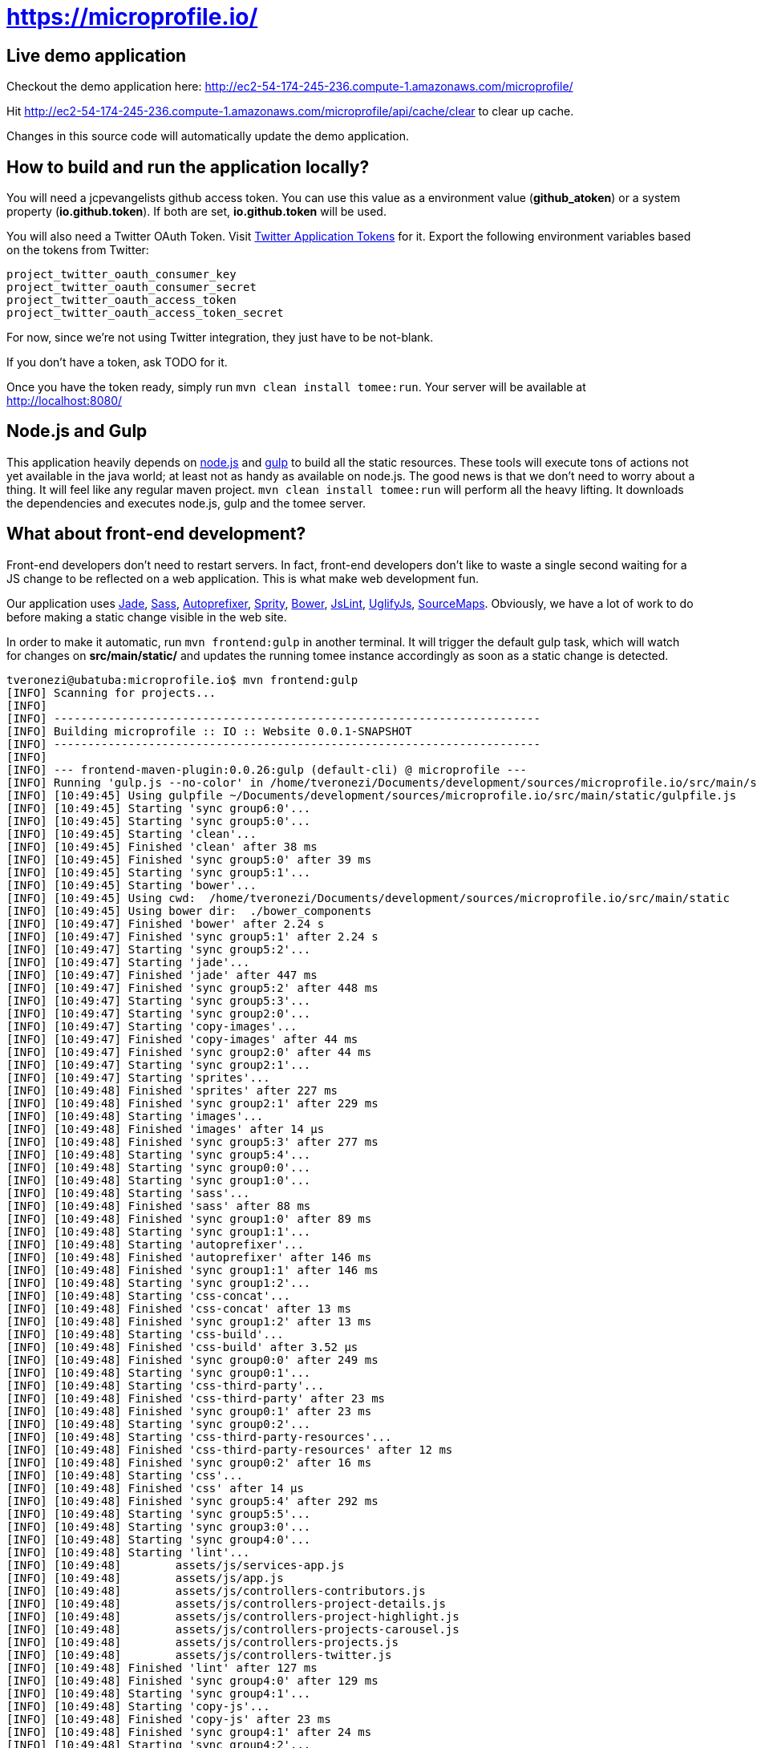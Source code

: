 = https://microprofile.io/
:toc:
:toc-placement: preamble


== Live demo application

Checkout the demo application here: http://ec2-54-174-245-236.compute-1.amazonaws.com/microprofile/

Hit http://ec2-54-174-245-236.compute-1.amazonaws.com/microprofile/api/cache/clear to clear up cache.

Changes in this source code will automatically update the demo application.

== How to build and run the application locally?

You will need a jcpevangelists github access token. You can use this value as a environment value (*github_atoken*) or
a system property (*io.github.token*). If both are set, *io.github.token* will be used.

You will also need a Twitter OAuth Token.  Visit link:https://dev.twitter.com/oauth/overview/application-owner-access-tokens[Twitter Application Tokens] for it.
Export the following environment variables based on the tokens from Twitter:

```
project_twitter_oauth_consumer_key
project_twitter_oauth_consumer_secret
project_twitter_oauth_access_token
project_twitter_oauth_access_token_secret
```

For now, since we're not using Twitter integration, they just have to be not-blank.

If you don't have a token, ask TODO for it.

Once you have the token ready, simply run `mvn clean install tomee:run`. Your server will be available at
http://localhost:8080/

== Node.js and Gulp

This application heavily depends on link:https://nodejs.org/[node.js] and link:http://gulpjs.com/[gulp] to build all the
static resources. These tools will execute tons of actions not yet available in the java world; at least not as handy
as available on node.js. The good news is that we don't need to worry about a thing. It will feel like any regular
maven project. `mvn clean install tomee:run` will perform all the heavy lifting. It downloads the dependencies
and executes node.js, gulp and the tomee server.

== What about front-end development?

Front-end developers don't need to restart servers. In fact, front-end developers don't like to waste a single second
waiting for a JS change to be reflected on a web application. This is what make web development fun.

Our application uses
link:http://jade-lang.com/[Jade],
link:http://sass-lang.com/[Sass],
link:https://github.com/postcss/autoprefixer[Autoprefixer],
link:https://github.com/sprity/sprity[Sprity],
link:http://bower.io/[Bower],
link:https://github.com/karimsa/gulp-jslint[JsLint],
link:https://github.com/terinjokes/gulp-uglify[UglifyJs],
link:https://github.com/floridoo/gulp-sourcemaps[SourceMaps]. Obviously, we have a lot of work to do before making a
static change visible in the web site.

In order to make it automatic, run `mvn frontend:gulp` in another terminal. It will trigger the default gulp task,
which will watch for changes on *src/main/static/* and updates the running tomee instance accordingly as soon as a
static change is detected.

----
tveronezi@ubatuba:microprofile.io$ mvn frontend:gulp
[INFO] Scanning for projects...
[INFO]
[INFO] ------------------------------------------------------------------------
[INFO] Building microprofile :: IO :: Website 0.0.1-SNAPSHOT
[INFO] ------------------------------------------------------------------------
[INFO]
[INFO] --- frontend-maven-plugin:0.0.26:gulp (default-cli) @ microprofile ---
[INFO] Running 'gulp.js --no-color' in /home/tveronezi/Documents/development/sources/microprofile.io/src/main/static
[INFO] [10:49:45] Using gulpfile ~/Documents/development/sources/microprofile.io/src/main/static/gulpfile.js
[INFO] [10:49:45] Starting 'sync group6:0'...
[INFO] [10:49:45] Starting 'sync group5:0'...
[INFO] [10:49:45] Starting 'clean'...
[INFO] [10:49:45] Finished 'clean' after 38 ms
[INFO] [10:49:45] Finished 'sync group5:0' after 39 ms
[INFO] [10:49:45] Starting 'sync group5:1'...
[INFO] [10:49:45] Starting 'bower'...
[INFO] [10:49:45] Using cwd:  /home/tveronezi/Documents/development/sources/microprofile.io/src/main/static
[INFO] [10:49:45] Using bower dir:  ./bower_components
[INFO] [10:49:47] Finished 'bower' after 2.24 s
[INFO] [10:49:47] Finished 'sync group5:1' after 2.24 s
[INFO] [10:49:47] Starting 'sync group5:2'...
[INFO] [10:49:47] Starting 'jade'...
[INFO] [10:49:47] Finished 'jade' after 447 ms
[INFO] [10:49:47] Finished 'sync group5:2' after 448 ms
[INFO] [10:49:47] Starting 'sync group5:3'...
[INFO] [10:49:47] Starting 'sync group2:0'...
[INFO] [10:49:47] Starting 'copy-images'...
[INFO] [10:49:47] Finished 'copy-images' after 44 ms
[INFO] [10:49:47] Finished 'sync group2:0' after 44 ms
[INFO] [10:49:47] Starting 'sync group2:1'...
[INFO] [10:49:47] Starting 'sprites'...
[INFO] [10:49:48] Finished 'sprites' after 227 ms
[INFO] [10:49:48] Finished 'sync group2:1' after 229 ms
[INFO] [10:49:48] Starting 'images'...
[INFO] [10:49:48] Finished 'images' after 14 μs
[INFO] [10:49:48] Finished 'sync group5:3' after 277 ms
[INFO] [10:49:48] Starting 'sync group5:4'...
[INFO] [10:49:48] Starting 'sync group0:0'...
[INFO] [10:49:48] Starting 'sync group1:0'...
[INFO] [10:49:48] Starting 'sass'...
[INFO] [10:49:48] Finished 'sass' after 88 ms
[INFO] [10:49:48] Finished 'sync group1:0' after 89 ms
[INFO] [10:49:48] Starting 'sync group1:1'...
[INFO] [10:49:48] Starting 'autoprefixer'...
[INFO] [10:49:48] Finished 'autoprefixer' after 146 ms
[INFO] [10:49:48] Finished 'sync group1:1' after 146 ms
[INFO] [10:49:48] Starting 'sync group1:2'...
[INFO] [10:49:48] Starting 'css-concat'...
[INFO] [10:49:48] Finished 'css-concat' after 13 ms
[INFO] [10:49:48] Finished 'sync group1:2' after 13 ms
[INFO] [10:49:48] Starting 'css-build'...
[INFO] [10:49:48] Finished 'css-build' after 3.52 μs
[INFO] [10:49:48] Finished 'sync group0:0' after 249 ms
[INFO] [10:49:48] Starting 'sync group0:1'...
[INFO] [10:49:48] Starting 'css-third-party'...
[INFO] [10:49:48] Finished 'css-third-party' after 23 ms
[INFO] [10:49:48] Finished 'sync group0:1' after 23 ms
[INFO] [10:49:48] Starting 'sync group0:2'...
[INFO] [10:49:48] Starting 'css-third-party-resources'...
[INFO] [10:49:48] Finished 'css-third-party-resources' after 12 ms
[INFO] [10:49:48] Finished 'sync group0:2' after 16 ms
[INFO] [10:49:48] Starting 'css'...
[INFO] [10:49:48] Finished 'css' after 14 μs
[INFO] [10:49:48] Finished 'sync group5:4' after 292 ms
[INFO] [10:49:48] Starting 'sync group5:5'...
[INFO] [10:49:48] Starting 'sync group3:0'...
[INFO] [10:49:48] Starting 'sync group4:0'...
[INFO] [10:49:48] Starting 'lint'...
[INFO] [10:49:48]        assets/js/services-app.js
[INFO] [10:49:48]        assets/js/app.js
[INFO] [10:49:48]        assets/js/controllers-contributors.js
[INFO] [10:49:48]        assets/js/controllers-project-details.js
[INFO] [10:49:48]        assets/js/controllers-project-highlight.js
[INFO] [10:49:48]        assets/js/controllers-projects-carousel.js
[INFO] [10:49:48]        assets/js/controllers-projects.js
[INFO] [10:49:48]        assets/js/controllers-twitter.js
[INFO] [10:49:48] Finished 'lint' after 127 ms
[INFO] [10:49:48] Finished 'sync group4:0' after 129 ms
[INFO] [10:49:48] Starting 'sync group4:1'...
[INFO] [10:49:48] Starting 'copy-js'...
[INFO] [10:49:48] Finished 'copy-js' after 23 ms
[INFO] [10:49:48] Finished 'sync group4:1' after 24 ms
[INFO] [10:49:48] Starting 'sync group4:2'...
[INFO] [10:49:48] Starting 'uglify'...
[INFO] [10:49:48] Finished 'uglify' after 321 ms
[INFO] [10:49:48] Finished 'sync group4:2' after 322 ms
[INFO] [10:49:48] Starting 'js-build'...
[INFO] [10:49:48] Finished 'js-build' after 6.04 μs
[INFO] [10:49:48] Finished 'sync group3:0' after 481 ms
[INFO] [10:49:48] Starting 'sync group3:1'...
[INFO] [10:49:48] Starting 'js-third-party'...
[INFO] [10:49:48] Finished 'js-third-party' after 8.4 ms
[INFO] [10:49:48] Finished 'sync group3:1' after 9.05 ms
[INFO] [10:49:48] Starting 'js'...
[INFO] [10:49:48] Finished 'js' after 4.72 μs
[INFO] [10:49:48] Finished 'sync group5:5' after 493 ms
[INFO] [10:49:48] Starting 'build'...
[INFO] [10:49:48] Finished 'build' after 6.61 μs
[INFO] [10:49:48] Finished 'sync group6:0' after 3.79 s
[INFO] [10:49:48] Starting 'sync group6:1'...
[INFO] [10:49:48] Starting 'copy-to-target'...
[INFO] [10:49:49] Finished 'copy-to-target' after 82 ms
[INFO] [10:49:49] Finished 'sync group6:1' after 82 ms
[INFO] [10:49:49] Starting 'default'...
[INFO] [10:49:49] Finished 'default' after 43 ms
----

== Unit testing

We have two types of tests: backend and frontend. The frontend testing
is somewhat special because it uses link:http://karma-runner.github.io/0.13/index.html[karma]. It's transparent for
the devepolers because both tests are triggered by the same `mvn clean install`.

Sometimes we are interested on frontend testing only. We can do it by executing 'mvn frontend:karma'.

----
tveronezi@ubatuba:microprofile.io$ mvn frontend:karma
[INFO] Scanning for projects...
[INFO]
[INFO] ------------------------------------------------------------------------
[INFO] Building microprofile :: IO :: Website 0.0.1-SNAPSHOT
[INFO] ------------------------------------------------------------------------
[INFO]
[INFO] --- frontend-maven-plugin:0.0.26:karma (default-cli) @ microprofile ---
[INFO] Running 'karma start karma.conf.js --no-colors' in /home/tveronezi/Documents/development/sources/microprofile.io/src/main/static
[INFO] 08 10 2015 10:07:33.166:WARN [karma]: No captured browser, open http://localhost:9876/
[INFO] 08 10 2015 10:07:33.177:INFO [karma]: Karma v0.13.10 server started at http://localhost:9876/
[INFO] 08 10 2015 10:07:33.183:INFO [launcher]: Starting browser PhantomJS
[INFO] 08 10 2015 10:07:33.421:INFO [PhantomJS 1.9.8 (Linux 0.0.0)]: Connected on socket 69XcpjL1trQ7xnP6AAAA with id 41615709
       PhantomJS 1.9.8 (Linux 0.0.0): Executed 1 of 1 SUCCESS (0.039 secs / 0.009 secs)
----

The default browser is PhantonJS. In order to debug with the help of a real browser, uncomment this line in
link:https://github.com/jcpevangelists/microprofile.io/blob/master/src/main/static/karma.conf.js[karma.conf.js]

[source:javascript]
----
// start these browsers
// available browser launchers: https://npmjs.org/browse/keyword/karma-launcher
browsers: [
    // 'Chrome', // uncomment me for local unit testing [not in a headless server]
    'PhantomJS'
],
----

When you execute `mvn frontend:karma`, a browser window will popup.

== How to publish content?

The content of this application is based on another github project: link:https://github.com/jcpevangelists/microprofile.io.config[].

The files under link:https://github.com/jcpevangelists/microprofile.io.config/tree/master/specs[] configure the projects
listed on link:http://ec2-54-174-245-236.compute-1.amazonaws.com/microprofile/docs[].

This file - link:https://github.com/jcpevangelists/microprofile.io.config/blob/master/pages/microprofile_guardians.adoc[] - is the
one that is shown in the home page - link:http://ec2-54-174-245-236.compute-1.amazonaws.com/microprofile/[]. The other
files go to the `page` route. For example, link:https://github.com/jcpevangelists/microprofile.io.config/blob/master/pages/page_a.adoc[]
goes to link:http://ec2-54-174-245-236.compute-1.amazonaws.com/microprofile/page/page_a.adoc[].

Updates on link:https://github.com/jcpevangelists/microprofile.io.config/[] are automatically reflected on the demo site.


